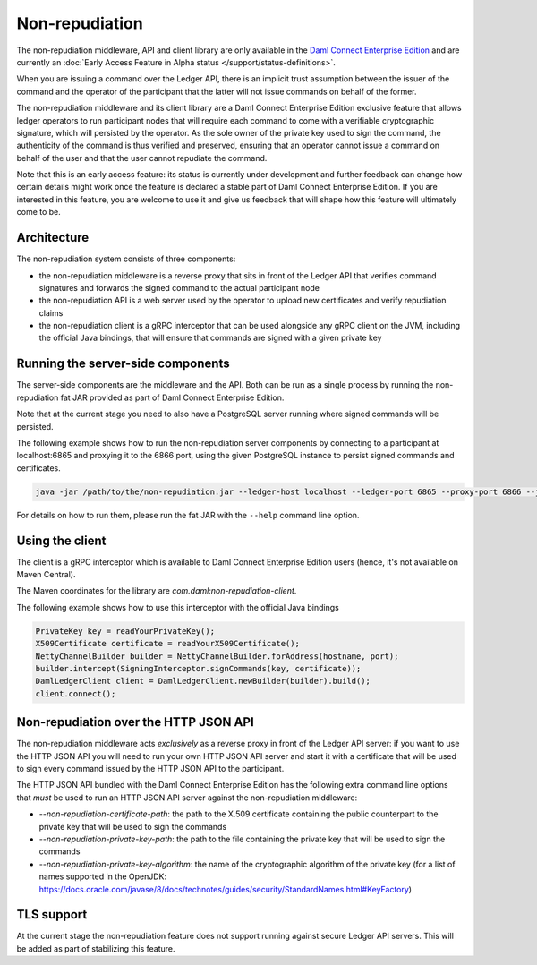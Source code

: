 .. Copyright (c) 2022 Digital Asset (Switzerland) GmbH and/or its affiliates. All rights reserved.
.. SPDX-License-Identifier: Apache-2.0

Non-repudiation
###############

The non-repudiation middleware, API and client library are only available in the
`Daml Connect Enterprise Edition <https://www.digitalasset.com/products/daml-connect>`_ and are currently an
:doc:`Early Access Feature in Alpha status </support/status-definitions>`.

When you are issuing a command over the Ledger API, there is an implicit trust assumption between the issuer of the command and the operator of the participant
that the latter will not issue commands on behalf of the former.

The non-repudiation middleware and its client library are a Daml Connect Enterprise Edition exclusive feature that allows ledger operators to run
participant nodes that will require each command to come with a verifiable cryptographic signature, which will persisted by the operator. As the
sole owner of the private key used to sign the command, the authenticity of the command is thus verified and preserved, ensuring that an operator
cannot issue a command on behalf of the user and that the user cannot repudiate the command.

Note that this is an early access feature: its status is currently under development and further feedback can change how certain details might work
once the feature is declared a stable part of Daml Connect Enterprise Edition. If you are interested in this feature, you are welcome to use it and
give us feedback that will shape how this feature will ultimately come to be.

Architecture
~~~~~~~~~~~~

The non-repudiation system consists of three components:

- the non-repudiation middleware is a reverse proxy that sits in front of the Ledger API that verifies command signatures and forwards the signed command to the actual participant node
- the non-repudiation API is a web server used by the operator to upload new certificates and verify repudiation claims
- the non-repudiation client is a gRPC interceptor that can be used alongside any gRPC client on the JVM, including the official Java bindings, that will ensure that commands are signed with a given private key

Running the server-side components
~~~~~~~~~~~~~~~~~~~~~~~~~~~~~~~~~~

The server-side components are the middleware and the API. Both can be run as a single process by running the non-repudiation fat JAR provided as part of Daml Connect Enterprise Edition.

Note that at the current stage you need to also have a PostgreSQL server running where signed commands will be persisted.

The following example shows how to run the non-repudiation server components by connecting to a participant at localhost:6865 and proxying it to the 6866 port, using the given PostgreSQL instance to persist signed commands and certificates.

.. code-block:: sh

    java -jar /path/to/the/non-repudiation.jar --ledger-host localhost --ledger-port 6865 --proxy-port 6866 --jdbc url=jdbc:postgresql:nr,user=nr,password=nr

For details on how to run them, please run the fat JAR with the ``--help`` command line option.

Using the client
~~~~~~~~~~~~~~~~

The client is a gRPC interceptor which is available to Daml Connect Enterprise Edition users (hence, it's not available on Maven Central).

The Maven coordinates for the library are `com.daml:non-repudiation-client`.

The following example shows how to use this interceptor with the official Java bindings

.. code-block:: java

    PrivateKey key = readYourPrivateKey();
    X509Certificate certificate = readYourX509Certificate();
    NettyChannelBuilder builder = NettyChannelBuilder.forAddress(hostname, port);
    builder.intercept(SigningInterceptor.signCommands(key, certificate));
    DamlLedgerClient client = DamlLedgerClient.newBuilder(builder).build();
    client.connect();

Non-repudiation over the HTTP JSON API
~~~~~~~~~~~~~~~~~~~~~~~~~~~~~~~~~~~~~~

The non-repudiation middleware acts *exclusively* as a reverse proxy in front of the Ledger API server: if you want to use the HTTP JSON API you will need to
run your own HTTP JSON API server and start it with a certificate that will be used to sign every command issued by the HTTP JSON API to the participant.

The HTTP JSON API bundled with the Daml Connect Enterprise Edition has the following extra command line options that *must* be used to run an HTTP JSON API
server against the non-repudiation middleware:

- `--non-repudiation-certificate-path`: the path to the X.509 certificate containing the public counterpart to the private key that will be used to sign the commands
- `--non-repudiation-private-key-path`: the path to the file containing the private key that will be used to sign the commands
- `--non-repudiation-private-key-algorithm`: the name of the cryptographic algorithm of the private key (for a list of names supported in the OpenJDK: https://docs.oracle.com/javase/8/docs/technotes/guides/security/StandardNames.html#KeyFactory)

TLS support
~~~~~~~~~~~

At the current stage the non-repudiation feature does not support running against secure Ledger API servers. This will be added as part of stabilizing this feature.
